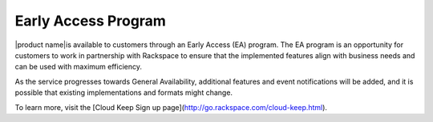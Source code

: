 .. _early-access-program:

Early Access Program
~~~~~~~~~~~~~~~~~~~~~

|product name|is available to customers through an
Early Access (EA) program. The EA program is an opportunity for customers to work
in partnership with Rackspace to ensure that the implemented features
align with business needs and can be used with maximum efficiency.

As the service progresses towards General
Availability, additional features and event notifications will be added,
and it is possible that existing implementations and formats might
change. 

To learn more, visit the [Cloud Keep Sign up page](http://go.rackspace.com/cloud-keep.html). 


.. note: 
  
    The Early Access program is provided to customers subject to the Test Terms located at
    http://www.rackspace.com/information/legal/cloud/tos.
